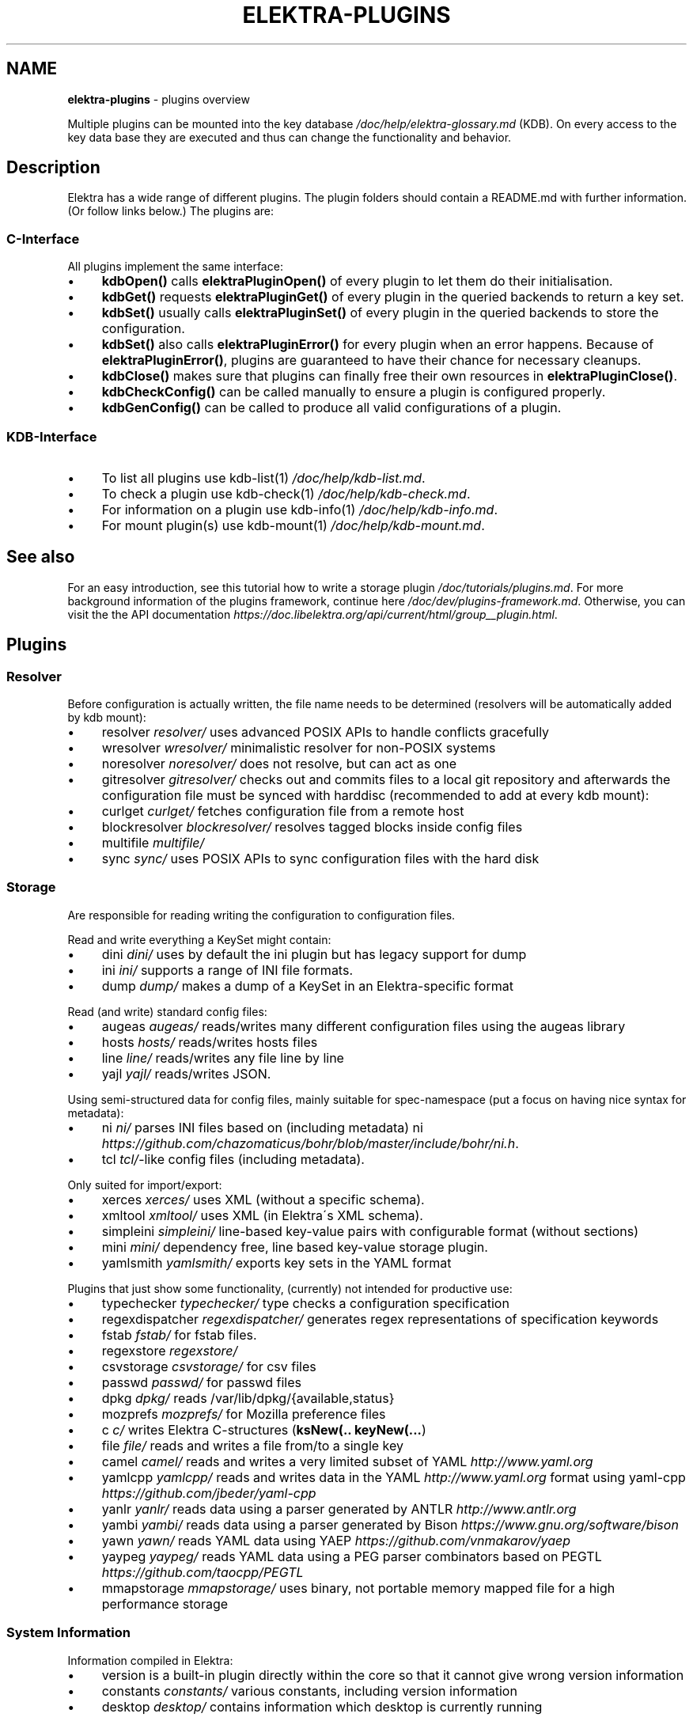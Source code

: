.\" generated with Ronn/v0.7.3
.\" http://github.com/rtomayko/ronn/tree/0.7.3
.
.TH "ELEKTRA\-PLUGINS" "7" "February 2019" "" ""
.
.SH "NAME"
\fBelektra\-plugins\fR \- plugins overview
.
.P
Multiple plugins can be mounted into the key database \fI/doc/help/elektra\-glossary\.md\fR (KDB)\. On every access to the key data base they are executed and thus can change the functionality and behavior\.
.
.SH "Description"
Elektra has a wide range of different plugins\. The plugin folders should contain a README\.md with further information\. (Or follow links below\.) The plugins are:
.
.P
.
.SS "C\-Interface"
All plugins implement the same interface:
.
.IP "\(bu" 4
\fBkdbOpen()\fR calls \fBelektraPluginOpen()\fR of every plugin to let them do their initialisation\.
.
.IP "\(bu" 4
\fBkdbGet()\fR requests \fBelektraPluginGet()\fR of every plugin in the queried backends to return a key set\.
.
.IP "\(bu" 4
\fBkdbSet()\fR usually calls \fBelektraPluginSet()\fR of every plugin in the queried backends to store the configuration\.
.
.IP "\(bu" 4
\fBkdbSet()\fR also calls \fBelektraPluginError()\fR for every plugin when an error happens\. Because of \fBelektraPluginError()\fR, plugins are guaranteed to have their chance for necessary cleanups\.
.
.IP "\(bu" 4
\fBkdbClose()\fR makes sure that plugins can finally free their own resources in \fBelektraPluginClose()\fR\.
.
.IP "\(bu" 4
\fBkdbCheckConfig()\fR can be called manually to ensure a plugin is configured properly\.
.
.IP "\(bu" 4
\fBkdbGenConfig()\fR can be called to produce all valid configurations of a plugin\.
.
.IP "" 0
.
.SS "KDB\-Interface"
.
.IP "\(bu" 4
To list all plugins use kdb\-list(1) \fI/doc/help/kdb\-list\.md\fR\.
.
.IP "\(bu" 4
To check a plugin use kdb\-check(1) \fI/doc/help/kdb\-check\.md\fR\.
.
.IP "\(bu" 4
For information on a plugin use kdb\-info(1) \fI/doc/help/kdb\-info\.md\fR\.
.
.IP "\(bu" 4
For mount plugin(s) use kdb\-mount(1) \fI/doc/help/kdb\-mount\.md\fR\.
.
.IP "" 0
.
.SH "See also"
For an easy introduction, see this tutorial how to write a storage plugin \fI/doc/tutorials/plugins\.md\fR\. For more background information of the plugins framework, continue here \fI/doc/dev/plugins\-framework\.md\fR\. Otherwise, you can visit the the API documentation \fIhttps://doc\.libelektra\.org/api/current/html/group__plugin\.html\fR\.
.
.SH "Plugins"
.
.SS "Resolver"
Before configuration is actually written, the file name needs to be determined (resolvers will be automatically added by kdb mount):
.
.IP "\(bu" 4
resolver \fIresolver/\fR uses advanced POSIX APIs to handle conflicts gracefully
.
.IP "\(bu" 4
wresolver \fIwresolver/\fR minimalistic resolver for non\-POSIX systems
.
.IP "\(bu" 4
noresolver \fInoresolver/\fR does not resolve, but can act as one
.
.IP "\(bu" 4
gitresolver \fIgitresolver/\fR checks out and commits files to a local git repository and afterwards the configuration file must be synced with harddisc (recommended to add at every kdb mount):
.
.IP "\(bu" 4
curlget \fIcurlget/\fR fetches configuration file from a remote host
.
.IP "\(bu" 4
blockresolver \fIblockresolver/\fR resolves tagged blocks inside config files
.
.IP "\(bu" 4
multifile \fImultifile/\fR
.
.IP "\(bu" 4
sync \fIsync/\fR uses POSIX APIs to sync configuration files with the hard disk
.
.IP "" 0
.
.SS "Storage"
Are responsible for reading writing the configuration to configuration files\.
.
.P
Read and write everything a KeySet might contain:
.
.IP "\(bu" 4
dini \fIdini/\fR uses by default the ini plugin but has legacy support for dump
.
.IP "\(bu" 4
ini \fIini/\fR supports a range of INI file formats\.
.
.IP "\(bu" 4
dump \fIdump/\fR makes a dump of a KeySet in an Elektra\-specific format
.
.IP "" 0
.
.P
Read (and write) standard config files:
.
.IP "\(bu" 4
augeas \fIaugeas/\fR reads/writes many different configuration files using the augeas library
.
.IP "\(bu" 4
hosts \fIhosts/\fR reads/writes hosts files
.
.IP "\(bu" 4
line \fIline/\fR reads/writes any file line by line
.
.IP "\(bu" 4
yajl \fIyajl/\fR reads/writes JSON\.
.
.IP "" 0
.
.P
Using semi\-structured data for config files, mainly suitable for spec\-namespace (put a focus on having nice syntax for metadata):
.
.IP "\(bu" 4
ni \fIni/\fR parses INI files based on (including metadata) ni \fIhttps://github\.com/chazomaticus/bohr/blob/master/include/bohr/ni\.h\fR\.
.
.IP "\(bu" 4
tcl \fItcl/\fR\-like config files (including metadata)\.
.
.IP "" 0
.
.P
Only suited for import/export:
.
.IP "\(bu" 4
xerces \fIxerces/\fR uses XML (without a specific schema)\.
.
.IP "\(bu" 4
xmltool \fIxmltool/\fR uses XML (in Elektra\'s XML schema)\.
.
.IP "\(bu" 4
simpleini \fIsimpleini/\fR line\-based key\-value pairs with configurable format (without sections)
.
.IP "\(bu" 4
mini \fImini/\fR dependency free, line based key\-value storage plugin\.
.
.IP "\(bu" 4
yamlsmith \fIyamlsmith/\fR exports key sets in the YAML format
.
.IP "" 0
.
.P
Plugins that just show some functionality, (currently) not intended for productive use:
.
.IP "\(bu" 4
typechecker \fItypechecker/\fR type checks a configuration specification
.
.IP "\(bu" 4
regexdispatcher \fIregexdispatcher/\fR generates regex representations of specification keywords
.
.IP "\(bu" 4
fstab \fIfstab/\fR for fstab files\.
.
.IP "\(bu" 4
regexstore \fIregexstore/\fR
.
.IP "\(bu" 4
csvstorage \fIcsvstorage/\fR for csv files
.
.IP "\(bu" 4
passwd \fIpasswd/\fR for passwd files
.
.IP "\(bu" 4
dpkg \fIdpkg/\fR reads /var/lib/dpkg/{available,status}
.
.IP "\(bu" 4
mozprefs \fImozprefs/\fR for Mozilla preference files
.
.IP "\(bu" 4
c \fIc/\fR writes Elektra C\-structures (\fBksNew(\.\. keyNew(\.\.\.\fR)
.
.IP "\(bu" 4
file \fIfile/\fR reads and writes a file from/to a single key
.
.IP "\(bu" 4
camel \fIcamel/\fR reads and writes a very limited subset of YAML \fIhttp://www\.yaml\.org\fR
.
.IP "\(bu" 4
yamlcpp \fIyamlcpp/\fR reads and writes data in the YAML \fIhttp://www\.yaml\.org\fR format using yaml\-cpp \fIhttps://github\.com/jbeder/yaml\-cpp\fR
.
.IP "\(bu" 4
yanlr \fIyanlr/\fR reads data using a parser generated by ANTLR \fIhttp://www\.antlr\.org\fR
.
.IP "\(bu" 4
yambi \fIyambi/\fR reads data using a parser generated by Bison \fIhttps://www\.gnu\.org/software/bison\fR
.
.IP "\(bu" 4
yawn \fIyawn/\fR reads YAML data using YAEP \fIhttps://github\.com/vnmakarov/yaep\fR
.
.IP "\(bu" 4
yaypeg \fIyaypeg/\fR reads YAML data using a PEG parser combinators based on PEGTL \fIhttps://github\.com/taocpp/PEGTL\fR
.
.IP "\(bu" 4
mmapstorage \fImmapstorage/\fR uses binary, not portable memory mapped file for a high performance storage
.
.IP "" 0
.
.SS "System Information"
Information compiled in Elektra:
.
.IP "\(bu" 4
version is a built\-in plugin directly within the core so that it cannot give wrong version information
.
.IP "\(bu" 4
constants \fIconstants/\fR various constants, including version information
.
.IP "\(bu" 4
desktop \fIdesktop/\fR contains information which desktop is currently running
.
.IP "" 0
.
.P
Providing information found on the system not available in persistent files:
.
.IP "\(bu" 4
uname \fIuname/\fR information from the uname syscall\.
.
.IP "" 0
.
.SS "Filter"
\fIFilter plugins\fR process keys and their values in both directions\. In one direction they undo what they do in the other direction\. Most filter plugins available now encode and decode values\. Storage plugins that use characters to separate key names, values or metadata will not work without them\.
.
.IP "\(bu" 4
cachefilter \fIcachefilter/\fR stores filtered keys internally so that they do not get accidentally lost and can be written to the storage again without the user having to remember including them in the writeout
.
.IP "" 0
.
.P
\fBEncoding\fR
.
.P
Rewrite unwanted characters with different techniques:
.
.IP "\(bu" 4
ccode \fIccode/\fR using the technique from arrays in the programming language C
.
.IP "\(bu" 4
hexcode \fIhexcode/\fR using hex codes
.
.IP "\(bu" 4
base64 \fIbase64/\fR using the Base64 encoding scheme (RFC4648)
.
.IP "" 0
.
.P
Transformations:
.
.IP "\(bu" 4
directoryvalue \fIdirectoryvalue/\fR converts directory values to leaf values
.
.IP "\(bu" 4
keytometa \fIkeytometa/\fR transforms keys to metadata
.
.IP "\(bu" 4
rename \fIrename/\fR renames keys according to different rules
.
.IP "\(bu" 4
boolean \fIboolean/\fR canonicalizes boolean keys
.
.IP "\(bu" 4
hexnumber \fIhexnumber/\fR converts between hexadecimal and decimal
.
.IP "" 0
.
.P
Doing other stuff:
.
.IP "\(bu" 4
crypto \fIcrypto/\fR encrypts / decrypts confidential values
.
.IP "\(bu" 4
gpgme \fIgpgme/\fR encrypts / decrypts confidential values (with GPGME)
.
.IP "\(bu" 4
fcrypt \fIfcrypt/\fR encrypts / decrypts entire backend files
.
.IP "\(bu" 4
iconv \fIiconv/\fR makes sure the configuration will have correct character encoding
.
.IP "\(bu" 4
hidden \fIhidden/\fR hides keys whose names start with a \fB\.\fR\.
.
.IP "\(bu" 4
null \fInull/\fR takes care of null values and other binary specialities
.
.IP "" 0
.
.SS "Notification and Logging"
Log/Send out all changes to configuration to:
.
.IP "\(bu" 4
dbus \fIdbus/\fR sends notifications for every change via dbus \fBnotification\fR
.
.IP "\(bu" 4
dbusrecv \fIdbusrecv/\fR receives notifications via dbus \fBnotification\fR
.
.IP "\(bu" 4
zeromqsend \fIzeromqsend/\fR sends notifications for every change via ZeroMQ sockets \fBnotification\fR
.
.IP "\(bu" 4
zeromqrecv \fIzeromqrecv/\fR receives notifications via ZeroMQ sockets \fBnotification\fR
.
.IP "\(bu" 4
syslog \fIsyslog/\fR logs key database changes to syslog
.
.IP "\(bu" 4
journald \fIjournald/\fR logs key database changes to journald
.
.IP "\(bu" 4
logchange \fIlogchange/\fR prints the change of every key on the console
.
.IP "" 0
.
.P
Notification of key changes:
.
.IP "\(bu" 4
internalnotification \fIinternalnotification/\fR get updates automatically when registered keys were changed
.
.IP "" 0
.
.SS "Debug"
Trace everything that happens within KDB:
.
.IP "\(bu" 4
timeofday \fItimeofday/\fR prints timestamps
.
.IP "\(bu" 4
tracer \fItracer/\fR traces all calls
.
.IP "\(bu" 4
counter \fIcounter/\fR count and print how often a plugin is used
.
.IP "" 0
.
.SS "Checker"
Copies metadata to keys:
.
.IP "\(bu" 4
spec \fIspec/\fR copies metadata from spec namespace (the standard way)
.
.IP "\(bu" 4
glob \fIglob/\fR using globbing techniques (needed by some plugins)
.
.IP "\(bu" 4
struct \fIstruct/\fR using a defined structure (may also reject configuration not conforming to that structure)
.
.IP "" 0
.
.P
Plugins that check if values are valid based on metadata (typically copied by the \fBspec\fR plugin just before):
.
.P
\fBValue Validation\fR
.
.IP "\(bu" 4
validation \fIvalidation/\fR by using regex
.
.IP "\(bu" 4
network \fInetwork/\fR by using network APIs
.
.IP "\(bu" 4
ipaddr \fIipaddr/\fR checks IP addresses using regular expressions
.
.IP "\(bu" 4
path \fIpath/\fR by checking files on file system
.
.IP "\(bu" 4
type \fItype/\fR using run\-time type checking (CORBA types/)
.
.IP "\(bu" 4
enum \fIenum/\fR compares the keyvalue against a list of valid values
.
.IP "\(bu" 4
mathcheck \fImathcheck/\fR by mathematical expressions using key values as operands
.
.IP "\(bu" 4
conditionals \fIconditionals/\fR by using if\-then\-else like statements
.
.IP "\(bu" 4
required \fIrequired/\fR rejects non\-required keys
.
.IP "\(bu" 4
date \fIdate/\fR validates date and time data
.
.IP "\(bu" 4
range \fIrange/\fR checks if a value is within a given range
.
.IP "\(bu" 4
reference \fIreference/\fR checks if a value is a valid reference to another key
.
.IP "" 0
.
.P
\fBOther Validation\fR
.
.IP "\(bu" 4
filecheck \fIfilecheck/\fR does sanity checks on a file
.
.IP "\(bu" 4
lineendings \fIlineendings/\fR tests file for consistent line endings
.
.IP "" 0
.
.SS "Interpreter"
These plugins start an interpreter and allow you to execute a script in an interpreted language whenever Elektra’s key database gets accessed\. Note that they depend on the presence of the respective binding during run\-time\.
.
.IP "\(bu" 4
jni \fIjni/\fR java plugins started by jni, works with jna plugins
.
.IP "\(bu" 4
python \fIpython/\fR Python 3 plugins
.
.IP "\(bu" 4
python2 \fIpython2/\fR Python 2 plugins (deprecated)
.
.IP "\(bu" 4
ruby \fIruby/\fR Ruby plugins
.
.IP "\(bu" 4
lua \fIlua/\fR Lua plugins
.
.IP "\(bu" 4
shell \fIshell/\fR executes shell commandos
.
.IP "\(bu" 4
haskell \fIhaskell/\fR used for linking haskell plugins and is a small example for such plugins itself
.
.IP "" 0
.
.SS "Others"
.
.IP "\(bu" 4
doc \fIdoc/\fR contains the documentation of the plugin interface
.
.IP "\(bu" 4
error \fIerror/\fR yields errors as described in metadata (handy for test purposes)
.
.IP "\(bu" 4
template \fItemplate/\fR to be copied for new plugins
.
.IP "\(bu" 4
cpptemplate \fIcpptemplate/\fR a template for C++ based plugins
.
.IP "\(bu" 4
list \fIlist/\fR loads other plugins
.
.IP "\(bu" 4
iterate \fIiterate/\fR iterate over all keys and run exported functions on tagged keys
.
.IP "\(bu" 4
semlock \fIsemlock/\fR a semaphore based global locking logic
.
.IP "\(bu" 4
process \fIprocess/\fR proxy plugin that executes other plugins in a separate process
.
.IP "\(bu" 4
profile \fIprofile/\fR links profile keys
.
.IP "\(bu" 4
simplespeclang \fIsimplespeclang/\fR simple configuration specification language
.
.IP "" 0

